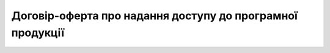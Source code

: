 Договір-оферта про надання доступу до програмної продукції
######################################################################################

.. raw:: html

    <embed>
      <iframe align="middle" frameborder="1" height="907px" id="ID" scrolling="auto" src="https://wiki.edin.ua/uk/latest/_static/files/Oferty/Договір-оферта про надання доступу до EDI NETWORK_02_05_22.pdf" style="border:1px solid #666CCC" title="PDF" width="99.5%"></iframe>
    </embed>
